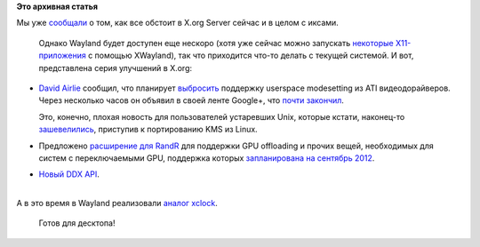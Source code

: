 .. title: Новости X.org
.. slug: Новости-xorg
.. date: 2012-06-15 23:45:57
.. tags:
.. category:
.. link:
.. description:
.. type: text
.. author: Peter Lemenkov

**Это архивная статья**


| Мы уже
  `сообщали </content/Переключающаяся-графика-скоро-в-linux>`__
  о том, как все обстоит в X.org Server сейчас и в целом с иксами.

  Однако Wayland будет доступен еще нескоро (хотя уже сейчас можно
  запускать `некоторые
  X11-приложения <http://www.phoronix.com/scan.php?page=news_item&px=MTExOTM>`__
  с помощью XWayland), так что приходится что-то делать с текущей
  системой. И вот, представлена серия улучшений в X.org:

-  `David Airlie <https://www.ohloh.net/accounts/airlied>`__ сообщил,
   что планирует
   `выбросить <http://lists.x.org/archives/xorg-driver-ati/2012-June/023104.html>`__
   поддержку userspace modesetting из ATI видеодорайверов. Через
   несколько часов он объявил в своей ленте Google+, что `почти
   закончил <https://plus.google.com/104877287288155269055/posts/i8LFgduJZHr>`__.

   Это, конечно, плохая новость для пользователей устаревших Unix,
   которые кстати, наконец-то
   `зашевелились <http://lists.freebsd.org/pipermail/freebsd-x11/2012-June/011952.html>`__,
   приступив к портированию KMS из Linux.

-  Предложено `расширение для
   RandR <http://www.phoronix.com/scan.php?page=news_item&px=MTExNzI>`__
   для поддержки GPU offloading и прочих вещей, необходимых для систем с
   переключаемыми GPU, поддержка которых `запланирована на сентябрь
   2012 <http://www.phoronix.com/scan.php?page=news_item&px=MTExNTg>`__.

-  `Новый DDX
   API <http://www.phoronix.com/scan.php?page=news_item&px=MTEwNjE>`__.


| 
| А в это время в Wayland реализовали `аналог
  xclock <http://lists.freedesktop.org/archives/wayland-devel/2012-June/003917.html>`__.

  Готов для десктопа!
